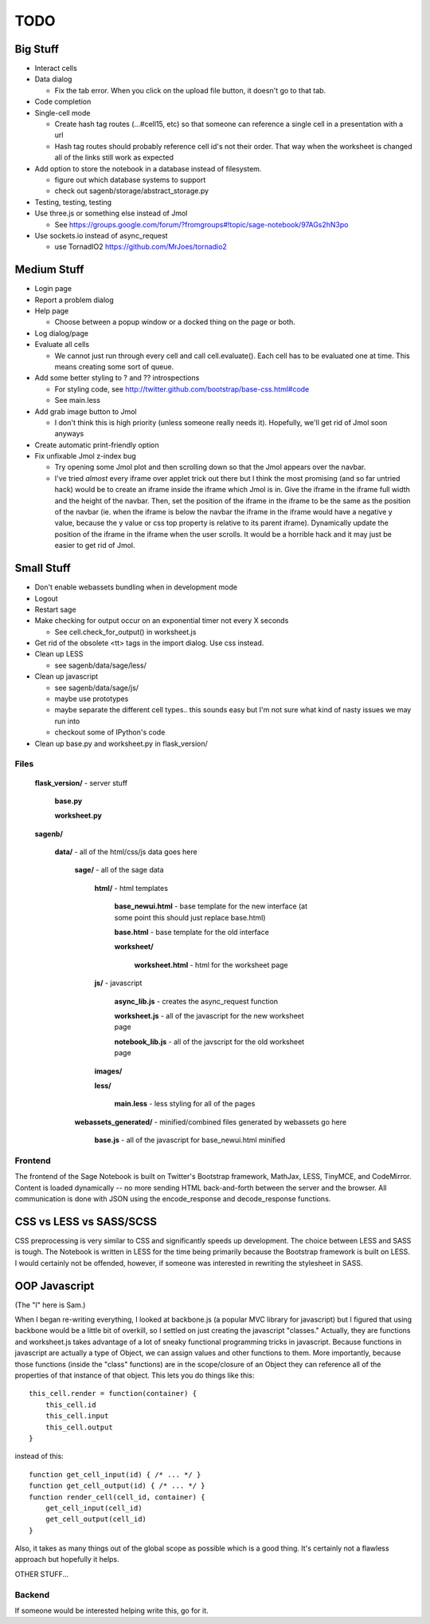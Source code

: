 ====
TODO
====

Big Stuff
---------

* Interact cells

* Data dialog

  - Fix the tab error. When you click on the upload file button, it doesn't go to that tab.

* Code completion

* Single-cell mode

  - Create hash tag routes (...#cell15, etc) so that someone can reference a single cell in a presentation with a url

  - Hash tag routes should probably reference cell id's not their order. That way when the worksheet is changed all of the links still work as expected

* Add option to store the notebook in a database instead of filesystem.

  - figure out which database systems to support

  - check out sagenb/storage/abstract_storage.py

* Testing, testing, testing

* Use three.js or something else instead of Jmol

  - See https://groups.google.com/forum/?fromgroups#!topic/sage-notebook/97AGs2hN3po

* Use sockets.io instead of async_request

  - use TornadIO2 https://github.com/MrJoes/tornadio2

Medium Stuff
------------

* Login page

* Report a problem dialog

* Help page

  - Choose between a popup window or a docked thing on the page or both.

* Log dialog/page

* Evaluate all cells

  - We cannot just run through every cell and call cell.evaluate(). Each cell has to be evaluated one at time. This means creating some sort of queue.

* Add some better styling to ? and ?? introspections

  - For styling code, see http://twitter.github.com/bootstrap/base-css.html#code

  - See main.less 

* Add grab image button to Jmol

  - I don't think this is high priority (unless someone really needs it). Hopefully, we'll get rid of Jmol soon anyways

* Create automatic print-friendly option

* Fix unfixable Jmol z-index bug

  - Try opening some Jmol plot and then scrolling down so that the Jmol appears over the navbar.

  - I've tried *almost* every iframe over applet trick out there but I think the most promising (and so far untried hack) would be to create an iframe inside the iframe which Jmol is in. Give the iframe in the iframe full width and the height of the navbar. Then, set the position of the iframe in the iframe to be the same as the position of the navbar (ie. when the iframe is below the navbar the iframe in the iframe would have a negative y value, because the y value or css top property is relative to its parent iframe). Dynamically update the position of the iframe in the iframe when the user scrolls. It would be a horrible hack and it may just be easier to get rid of Jmol.

Small Stuff
-----------

* Don't enable webassets bundling when in development mode

* Logout

* Restart sage

* Make checking for output occur on an exponential timer not every X seconds

  - See cell.check_for_output() in worksheet.js

* Get rid of the obsolete <tt> tags in the import dialog. Use css instead.

* Clean up LESS

  - see sagenb/data/sage/less/

* Clean up javascript

  - see sagenb/data/sage/js/

  - maybe use prototypes

  - maybe separate the different cell types.. this sounds easy but I'm not sure what kind of nasty issues we may run into

  - checkout some of IPython's code

* Clean up base.py and worksheet.py in flask_version/

Files
=====

	**flask_version/** - server stuff

		**base.py**

		**worksheet.py**

	**sagenb/**

		**data/** - all of the html/css/js data goes here

			**sage/** - all of the sage data

				**html/** - html templates

					**base_newui.html** - base template for the new interface (at some point this should just replace base.html)

					**base.html** - base template for the old interface

					**worksheet/**

						**worksheet.html** - html for the worksheet page

				**js/** - javascript

					**async_lib.js** - creates the async_request function

					**worksheet.js** - all of the javascript for the new worksheet page

					**notebook_lib.js** - all of the javscript for the old worksheet page

				**images/**

				**less/**

					**main.less** - less styling for all of the pages

			**webassets_generated/** - minified/combined files generated by webassets go here

				**base.js** - all of the javascript for base_newui.html minified

Frontend
========

The frontend of the Sage Notebook is built on Twitter's Bootstrap framework, MathJax, LESS, TinyMCE, and CodeMirror. Content is loaded dynamically -- no more sending HTML back-and-forth between the server and the browser. All communication is done with JSON using the encode_response and decode_response functions.

CSS vs LESS vs SASS/SCSS
------------------------

CSS preprocessing is very similar to CSS and significantly speeds up development. The choice between LESS and SASS is tough. The Notebook is written in LESS for the time being primarily because the Bootstrap framework is built on LESS. I would certainly not be offended, however, if someone was interested in rewriting the stylesheet in SASS.

OOP Javascript
--------------

(The "I" here is Sam.)

When I began re-writing everything, I looked at backbone.js (a popular MVC library for javascript) but I figured that using backbone would be a little bit of overkill, so I settled on just creating the javascript "classes." Actually, they are functions and worksheet.js takes advantage of a lot of sneaky functional programming tricks in javascript. Because functions in javascript are actually a type of Object, we can assign values and other functions to them. More importantly, because those functions (inside the "class" functions) are in the scope/closure of an Object they can reference all of the properties of that instance of that object. This lets you do things like this::

    this_cell.render = function(container) {
        this_cell.id
        this_cell.input
        this_cell.output
    }

instead of this::

    function get_cell_input(id) { /* ... */ }
    function get_cell_output(id) { /* ... */ }
    function render_cell(cell_id, container) {
        get_cell_input(cell_id)
        get_cell_output(cell_id)
    }

Also, it takes as many things out of the global scope as possible which is a good thing. It's certainly not a flawless approach but hopefully it helps.

OTHER STUFF...

Backend
=======

If someone would be interested helping write this, go for it.
